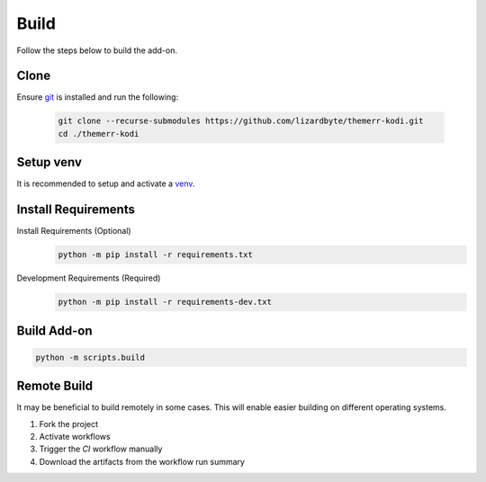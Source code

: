 Build
=====
Follow the steps below to build the add-on.

Clone
-----
Ensure `git <https://git-scm.com/>`__ is installed and run the following:

   .. code-block:: bash

      git clone --recurse-submodules https://github.com/lizardbyte/themerr-kodi.git
      cd ./themerr-kodi

Setup venv
----------
It is recommended to setup and activate a `venv`_.

Install Requirements
--------------------
Install Requirements (Optional)
   .. code-block:: bash

      python -m pip install -r requirements.txt

Development Requirements (Required)
   .. code-block:: bash

      python -m pip install -r requirements-dev.txt

Build Add-on
------------
.. code-block:: bash

   python -m scripts.build

Remote Build
------------
It may be beneficial to build remotely in some cases. This will enable easier building on different operating systems.

#. Fork the project
#. Activate workflows
#. Trigger the `CI` workflow manually
#. Download the artifacts from the workflow run summary

.. _venv: https://docs.python.org/3/library/venv.html
